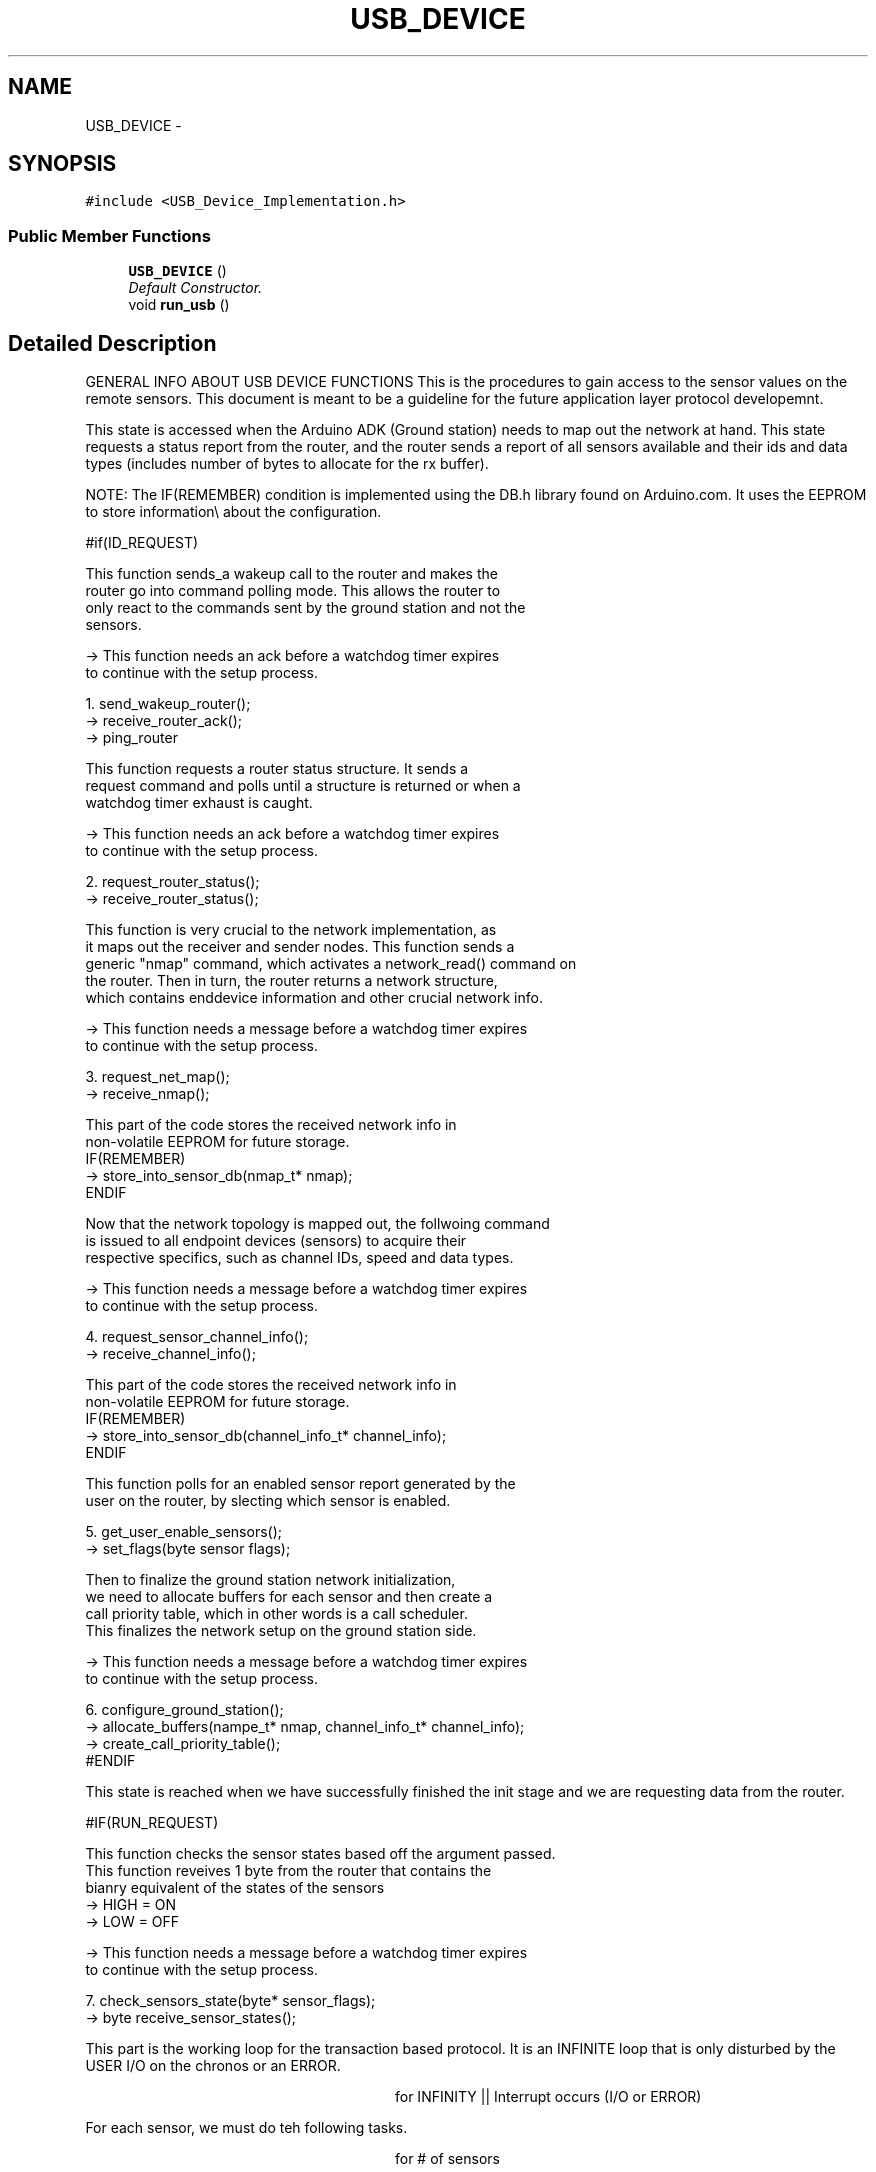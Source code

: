 .TH "USB_DEVICE" 3 "Thu Aug 15 2013" "Version 1.0" "Arduino Medical Assitive Device Base Station" \" -*- nroff -*-
.ad l
.nh
.SH NAME
USB_DEVICE \- 
.SH SYNOPSIS
.br
.PP
.PP
\fC#include <USB_Device_Implementation\&.h>\fP
.SS "Public Member Functions"

.in +1c
.ti -1c
.RI "\fBUSB_DEVICE\fP ()"
.br
.RI "\fIDefault Constructor\&. \fP"
.ti -1c
.RI "void \fBrun_usb\fP ()"
.br
.in -1c
.SH "Detailed Description"
.PP 
GENERAL INFO ABOUT USB DEVICE FUNCTIONS This is the procedures to gain access to the sensor values on the remote sensors\&. This document is meant to be a guideline for the future application layer protocol developemnt\&.
.PP
This state is accessed when the Arduino ADK (Ground station) needs to map out the network at hand\&. This state requests a status report from the router, and the router sends a report of all sensors available and their ids and data types (includes number of bytes to allocate for the rx buffer)\&.
.PP
NOTE: The IF(REMEMBER) condition is implemented using the DB\&.h library found on Arduino\&.com\&. It uses the EEPROM to store information\\ about the configuration\&. 
.PP
.nf
#if(ID_REQUEST)


       This function sends_a wakeup call to the router and makes the
       router go into command polling mode. This allows the router to
       only react to the commands sent by the ground station and not the
       sensors.

       -> This function needs an ack before a watchdog timer expires
          to continue with the setup process.

     1. send_wakeup_router();
            -> receive_router_ack();
            -> ping_router


       This function requests a router status structure. It sends a
       request command and polls until a structure is returned or when a
       watchdog timer exhaust is caught.

       -> This function needs an ack before a watchdog timer expires
          to continue with the setup process.

     2. request_router_status();
            -> receive_router_status();


       This function is very crucial to the network implementation, as
       it maps out the receiver and sender nodes. This function sends a
       generic "nmap" command, which activates a network_read() command on
       the router. Then in turn, the router returns a network structure,
       which contains enddevice information and other crucial network info.

       -> This function needs a message before a watchdog timer expires
          to continue with the setup process.

     3. request_net_map();
            -> receive_nmap();


               This part of the code stores the received network info in
               non-volatile EEPROM for future storage.\

            IF(REMEMBER)
                -> store_into_sensor_db(nmap_t* nmap);
            ENDIF


       Now that the network topology is mapped out, the follwoing command
       is issued to all endpoint devices (sensors) to acquire their
       respective specifics, such as channel IDs, speed and data types.

       -> This function needs a message before a watchdog timer expires
          to continue with the setup process.

     4. request_sensor_channel_info();
            -> receive_channel_info();


               This part of the code stores the received network info in
               non-volatile EEPROM for future storage.\

            IF(REMEMBER)
                -> store_into_sensor_db(channel_info_t* channel_info);
            ENDIF


       This function polls for an enabled sensor report generated by the
       user on the router, by slecting which sensor is enabled.

     5. get_user_enable_sensors();
            -> set_flags(byte sensor flags);


       Then to finalize the ground station network initialization,
       we need to allocate buffers for each sensor and then create a
       call priority table, which in other words is a call scheduler.
       This finalizes the network setup on the ground station side.

       -> This function needs a message before a watchdog timer expires
          to continue with the setup process.

     6. configure_ground_station();
            -> allocate_buffers(nampe_t* nmap, channel_info_t* channel_info);
            -> create_call_priority_table();
#ENDIF

.fi
.PP
.PP
This state is reached when we have successfully finished the init stage and we are requesting data from the router\&. 
.PP
.nf
#IF(RUN_REQUEST)


       This function checks the sensor states based off the argument passed.
       This function reveives 1 byte from the router that contains the
       bianry equivalent of the states of the sensors
        -> HIGH = ON
        -> LOW  = OFF

       -> This function needs a message before a watchdog timer expires
          to continue with the setup process.

     7. check_sensors_state(byte* sensor_flags);
        -> byte receive_sensor_states();

.fi
.PP
.PP
This part is the working loop for the transaction based protocol\&. It is an INFINITE loop that is only disturbed by the USER I/O on the chronos or an ERROR\&. 
.PP
.RS 4

.PP
.RS 4

.PP
.RS 4

.PP
.RS 4

.PP
.RS 4

.PP
.RS 4

.PP
.RS 4
for INFINITY || Interrupt occurs (I/O or ERROR)
.PP
.RE
.PP
.PP
.RE
.PP
.PP
.RE
.PP
.PP
.RE
.PP
.PP
.RE
.PP
.PP
.RE
.PP
.PP
.RE
.PP
.PP
For each sensor, we must do teh following tasks\&. 
.PP
.RS 4

.PP
.RS 4

.PP
.RS 4

.PP
.RS 4

.PP
.RS 4

.PP
.RS 4

.PP
.RS 4
for # of sensors
.PP
.RE
.PP
.PP
.RE
.PP
.PP
.RE
.PP
.PP
.RE
.PP
.PP
.RE
.PP
.PP
.RE
.PP
.PP
.RE
.PP
.PP
.PP
.nf
               This function sends a wakeup message to the router, which
               in its turn sends a wakeup signal to the remote node
               specified in the agument passed.

               -> This function needs a message before a watchdog timer expires
                  to continue with the setup process.

             8. send_sensors_wakeup(byte* sensor_flags);
                -> receive_router_ack();

               This function sends a sensor data request query to the router,
               which then gets a sensor responce structure back. The sequence
               in which this process is done is with the call_priority_table
               defined above. We go through the table and call each sensor
               to get each peice of information.

               This function receives a router ACK structure, and also receives,
               a data point objcet. All of which are processed, and passed to
               the USB HID object, which then is passed to the CPU.

             9. send_sensor_query(call_priority_table_t* table);
                -> receive_router_ack();
                -> receive_data_points();
#ENDIF
.fi
.PP
.PP
This state is reached when either an error occurs on the router side or an error occurs on the remote sensor side\&. This is a polling interrupt\&. All systems are stopped when this occurs, or failsafe/debug mode is activated\&. 
.PP
.nf
#IF(ERROR)

       This function presents the interrupt procedure for a remote error.
       First we receive the error message with the cause, and then we reboot
       The erroneous device. We must make sure to dealloc or free() the mem
       used for the device. We must make sure that the device saves its
       configs and loads them after reboot. We must also make sure that the
       device node is then powered up correctly afterwards.

     interrupt_process();
        -> receive_error_msg(); // contains cause.
        -> send_save_configs_msg(byte* device_node);
        -> reboot_erroneous_device(byte* device_node);
        -> check_remote_configs(byte* device_node);
        -> reinsert_into_ntwk(byte* device_node);

#ENDIF  
.fi
.PP
 
.PP
Definition at line 193 of file USB_Device_Implementation\&.h\&.
.SH "Constructor & Destructor Documentation"
.PP 
.SS "USB_DEVICE::USB_DEVICE ()"

.PP
Default Constructor\&. The class constructor Sending mutex
.PP
Initializing the enviroment variables 
.PP
Definition at line 18 of file USB_Device_Implementation\&.cpp\&.
.SH "Member Function Documentation"
.PP 
.SS "void USB_DEVICE::run_usb ()"
Runs the usb device Sets up the rf network
.PP
Once the state machine gets here, it polls for data from the router and parses it into the structures\&.
.PP
Poll the USB Line
.PP
Check to see if a report needs to be sent, using the idle rate\&.
.PP
Needs to send
.PP
Create a valid random USB Frame
.PP
Poll the USB Line
.PP
If we need to send\&.
.PP
Send the report\&. and reset the timer\&.
.PP
Poll the USB line
.PP
No need to send anymore\&. 
.PP
Definition at line 29 of file USB_Device_Implementation\&.cpp\&.

.SH "Author"
.PP 
Generated automatically by Doxygen for Arduino Medical Assitive Device Base Station from the source code\&.
